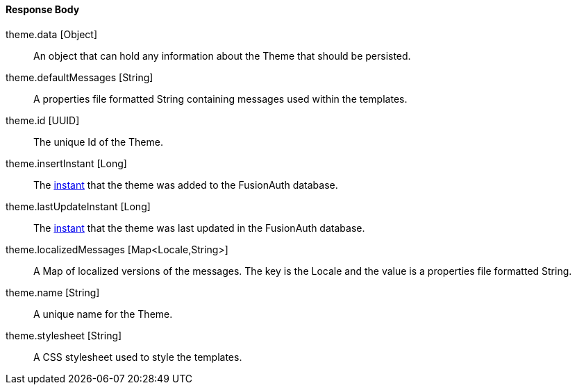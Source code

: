 ==== Response Body

[.api]
[field]#theme.data# [type]#[Object]#::
An object that can hold any information about the Theme that should be persisted.

[field]#theme.defaultMessages# [type]#[String]#::
A properties file formatted String containing messages used within the templates.

[field]#theme.id# [type]#[UUID]#::
The unique Id of the Theme.

[field]#theme.insertInstant# [type]#[Long]#::
The link:/docs/v1/tech/reference/data-types#instants[instant] that the theme was added to the FusionAuth database.

[field]#theme.lastUpdateInstant# [type]#[Long]#::
The link:/docs/v1/tech/reference/data-types#instants[instant] that the theme was last updated in the FusionAuth database.

[field]#theme.localizedMessages# [type]#[Map<Locale,String>]#::
A Map of localized versions of the messages. The key is the Locale and the value is a properties file formatted String.

[field]#theme.name# [type]#[String]#::
A unique name for the Theme.

[field]#theme.stylesheet# [type]#[String]#::
A CSS stylesheet used to style the templates.

